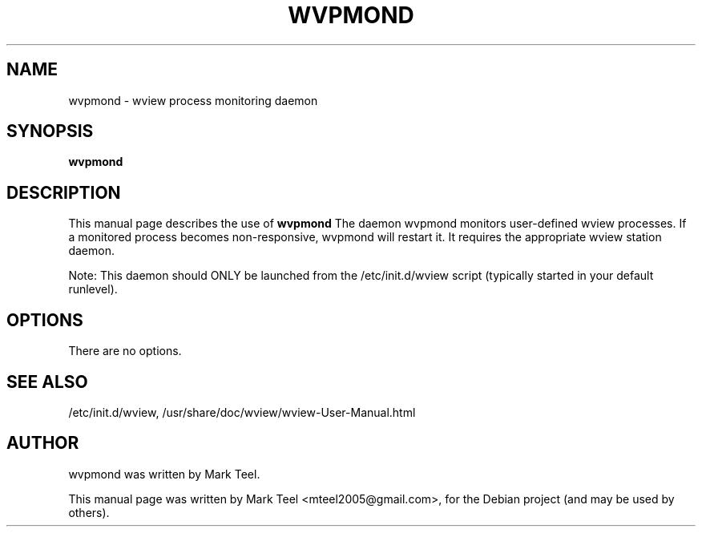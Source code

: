 .\"                                      Hey, EMACS: -*- nroff -*-
.\" First parameter, NAME, should be all caps
.\" Second parameter, SECTION, should be 1-8, maybe w/ subsection
.\" other parameters are allowed: see man(7), man(1)
.TH WVPMOND 1 "November 19, 2009"
.\" Please adjust this date whenever revising the manpage.
.\"
.\" Some roff macros, for reference:
.\" .nh        disable hyphenation
.\" .hy        enable hyphenation
.\" .ad l      left justify
.\" .ad b      justify to both left and right margins
.\" .nf        disable filling
.\" .fi        enable filling
.\" .br        insert line break
.\" .sp <n>    insert n+1 empty lines
.\" for manpage-specific macros, see man(7)
.SH NAME
wvpmond \- wview process monitoring daemon
.SH SYNOPSIS
.B wvpmond
.SH DESCRIPTION
This manual page describes the use of
.B wvpmond
.
The daemon wvpmond monitors user-defined wview processes.
If a monitored process becomes non-responsive, wvpmond will restart it.
It requires the appropriate wview station daemon.
.P
Note: This daemon should ONLY be launched from the /etc/init.d/wview script (typically started in your default runlevel).
.SH OPTIONS
There are no options.
.SH SEE ALSO
/etc/init.d/wview,
/usr/share/doc/wview/wview-User-Manual.html
.SH AUTHOR
wvpmond was written by Mark Teel.
.PP
This manual page was written by Mark Teel <mteel2005@gmail.com>,
for the Debian project (and may be used by others).
